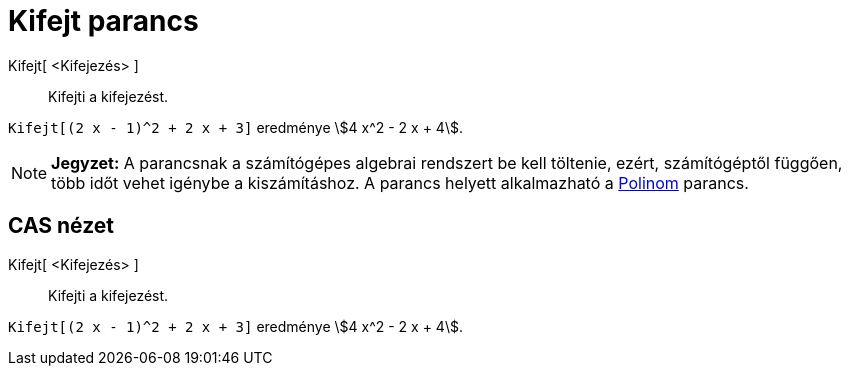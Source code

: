 = Kifejt parancs
:page-en: commands/Expand
ifdef::env-github[:imagesdir: /hu/modules/ROOT/assets/images]

Kifejt[ <Kifejezés> ]::
  Kifejti a kifejezést.

[EXAMPLE]
====

`++Kifejt[(2 x - 1)^2 + 2 x + 3]++` eredménye stem:[4 x^2 - 2 x + 4].

====

[NOTE]
====

*Jegyzet:* A parancsnak a számítógépes algebrai rendszert be kell töltenie, ezért, számítógéptől függően, több időt
vehet igénybe a kiszámításhoz. A parancs helyett alkalmazható a xref:/commands/Polinom.adoc[Polinom] parancs.

====

== CAS nézet

Kifejt[ <Kifejezés> ]::
  Kifejti a kifejezést.

[EXAMPLE]
====

`++Kifejt[(2 x - 1)^2 + 2 x + 3]++` eredménye stem:[4 x^2 - 2 x + 4].

====
